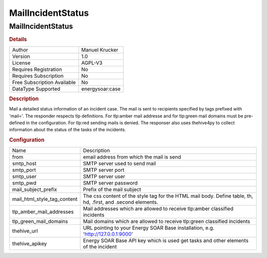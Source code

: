 MailIncidentStatus
==================

MailIncidentStatus
------------------

.. rubric:: Details

===========================  ==============
Author                       Manuel Krucker
Version                      1.0
License                      AGPL-V3
Requires Registration        No
Requires Subscription        No
Free Subscription Available  No
DataType Supported           energysoar:case
===========================  ==============

.. rubric:: Description

Mail a detailed status information of an incident case. The mail is sent to recipients specified by tags prefixed with 'mail='. The responder respects tlp definitions. For tlp:amber mail addresse and for tlp:green mail domains must be pre-defined in the configuration. For tlp:red sending mails is denied. The responser also uses thehive4py to collect information about the status of the tasks of the incidents.

.. rubric:: Configuration

===========================  ============================================================================================================
Name                         Description
from                         email address from which the mail is send
smtp_host                    SMTP server used to send mail
smtp_port                    SMTP server port
smtp_user                    SMTP server user
smtp_pwd                     SMTP server password
mail_subject_prefix          Prefix of the mail subject
mail_html_style_tag_content  The css content of the style tag for the HTML mail body. Define table, th, hd, .first, and .second elements.
tlp_amber_mail_addresses     Mail addresses which are allowed to receive tlp:amber classified incidents
tlp_green_mail_domains       Mail domains which are allowed to receive tlp:green classified incidents
thehive_url                  URL pointing to your Energy SOAR Base installation, e.g. 'http://127.0.0.1:9000'
thehive_apikey               Energy SOAR Base API key which is used get tasks and other elements of the incident
===========================  ============================================================================================================

